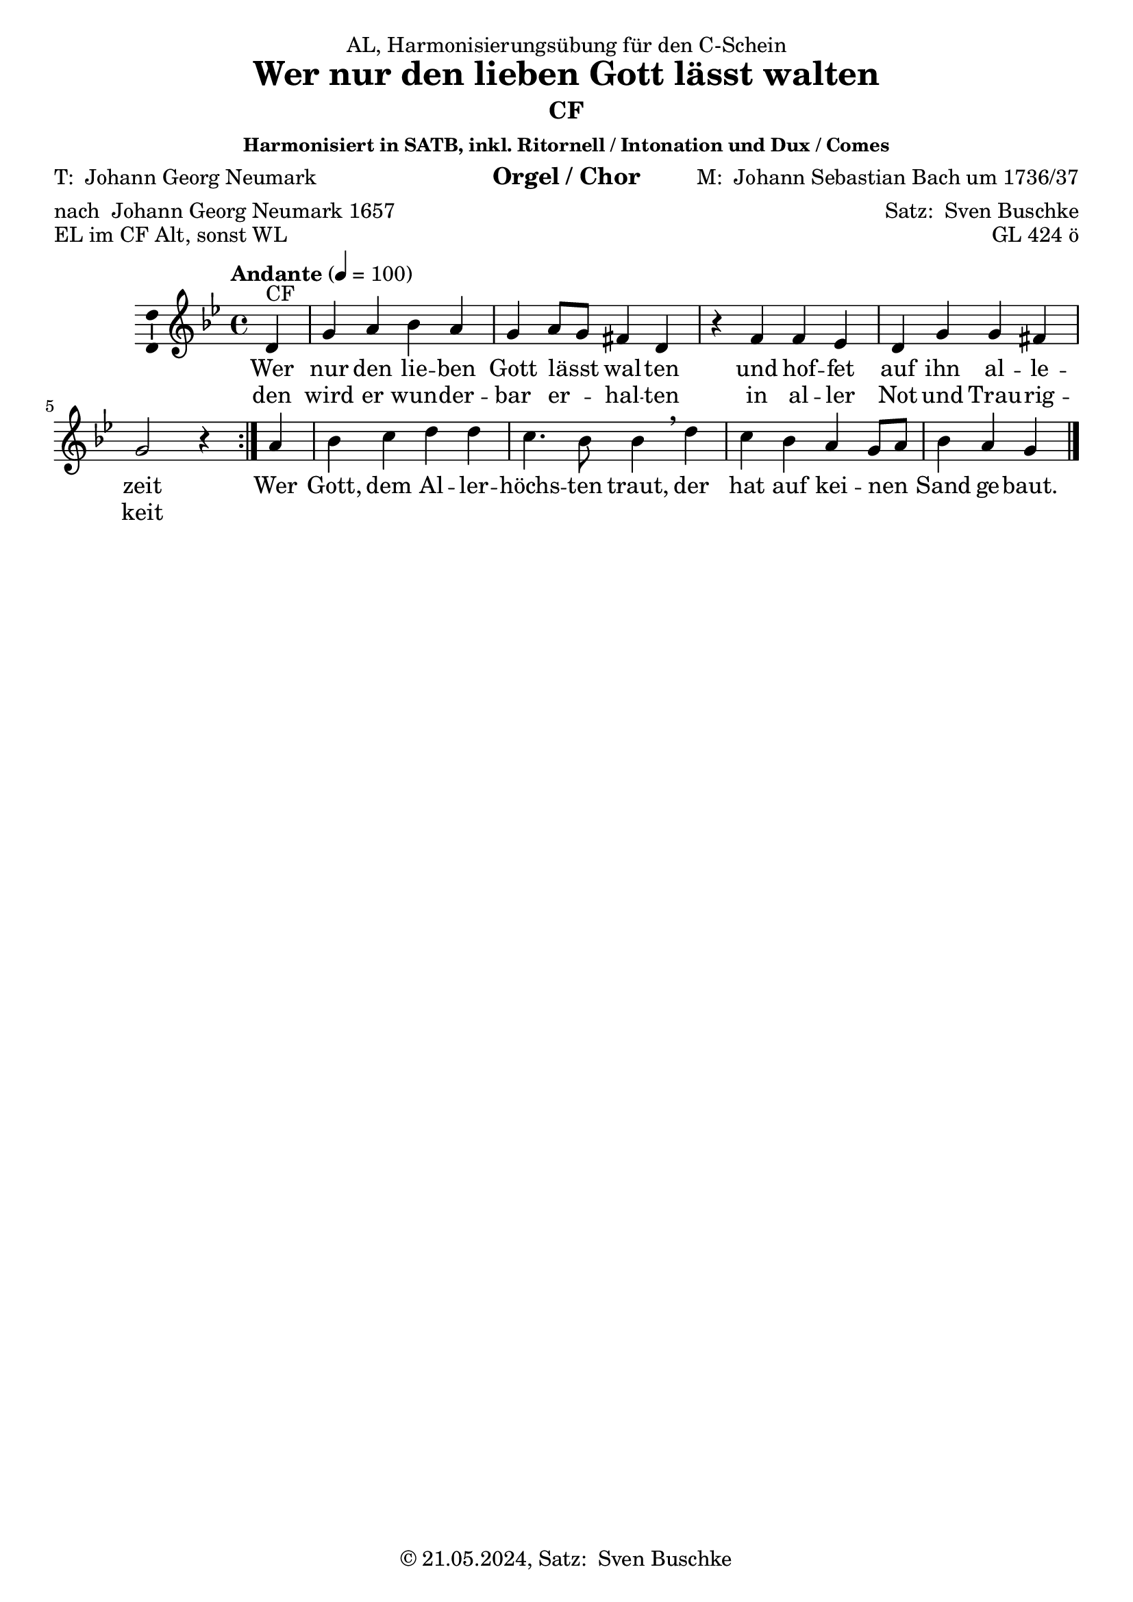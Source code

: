 \version "2.24.3"
\language "english"

\header {
  dedication = "AL, Harmonisierungsübung für den C-Schein"
  title = \markup {\with-url #"https://de.wikipedia.org/wiki/Wer_nur_den_lieben_Gott_l%C3%A4%C3%9Ft_walten#:~:text=Wer%20nur%20den%20lieben%20Gott%20l%C3%A4%C3%9Ft%20walten%20ist%20ein%20Kirchenlied,es%20selbst%20als%20Trostlied%20bezeichnet." "Wer nur den lieben Gott lässt walten"}
  subtitle = ""
  subsubtitle = "Harmonisiert in SATB, inkl. Ritornell / Intonation und Dux / Comes"
  instrument = "Orgel / Chor"
  composer = \markup {"M: " \with-url #"https://de.wikipedia.org/wiki/Johann_Sebastian_Bach" "Johann Sebastian Bach" "um 1736/37"}
  arranger = \markup {"Satz: " \with-url #"https://buschke.com" "Sven Buschke"}
  poet = \markup {"T: " \with-url #"https://de.wikipedia.org/wiki/Georg_Neumark" "Johann Georg Neumark"}
  meter = \markup {"nach " \with-url #"https://de.wikipedia.org/wiki/Georg_Neumark" "Johann Georg Neumark" "1657"}
  piece = "EL im CF Alt, sonst WL"
  opus = "GL 424 ö"
  copyright = \markup {"© 21.05.2024, Satz: " \with-url #"https://buschke.com" "Sven Buschke"}
  tagline = "Ritornell noch ausgespart"
}

\paper {
  #(set-paper-size "a4")
}

global = {
  \key g \minor
  \time 4/4
  \tempo "Andante" 4=100
}

cfA = {g4 a bf a g a8 g fs4 d r}
cfB = {f4 ef d g g fs g2 r4}
cfC = {bf c d d c4. bf8 bf4}
cfD = {c bf a g8 a bf4 a g}

verseAA = \lyricmode {
  nur den lie -- ben Gott lässt _ wal -- ten
}
verseBA = \lyricmode {
  hof -- fet auf ihn al -- le -- zeit
}
verseAB = \lyricmode {
  wird er wun -- der -- bar er _ -- hal -- ten
}
verseBB = \lyricmode {
  al -- ler Not und Trau -- rig -- keit
}
verseC = \lyricmode {
  Gott, dem Al -- ler -- höchs -- ten traut,
}
verseD = \lyricmode {
  hat auf kei -- nen _ Sand ge -- baut.
}

scoreAMelody = \relative c'' {
  \global
  % Music follows here.
  \repeat volta 2 {\partial 4 d,4^"CF" \cfA f4 \cfB } \partial 4 a4 \cfC \breathe d \cfD
  \bar "|."  
}

scoreAVerse = \lyricmode {
  % Lyrics follow here.
  <<{Wer \verseAA und \verseBA} \new Lyrics{den \verseAB in \verseBB}>> Wer \verseC der \verseD
  \bar "|."  
}

\bookpart {
  \header {subtitle = "CF"}
  \score {
    \new Staff \with {
      \consists "Ambitus_engraver"
    } { \scoreAMelody }
    \addlyrics { \scoreAVerse }
    \layout { }
    \midi { }
  }
}

chordsA = \chordmode {g4:m d:m g:m d:m g:m d8:m g:m d4 g:m s}
chordsB = \chordmode {d:m c:m g:m g:m g:m d g2:m s4}
chordsC = \chordmode {g4:m c:m g:m g:m c4.:m g8:m g4:m}
chordsD = \chordmode {c4:m g:m d:m g8:m d:m g4:m d g}

bassChordsA = \chordmode {g:m f/a g:m/bf f/a g:m f8/a g:m d4/fs d:m s}
bassChordsB = \chordmode {d:m/fs c:m/ef d:m g:m g:m d/fs g2:m s4}
bassChordsC = \chordmode {g:m/bf c:m d:m d:m c4.:m g8:m/bf g4:m/bf}
bassChordsD = \chordmode {c:m g:m/bf a:m g8:m a:m g4:m/bf a:m g:m}

bassFigIA = \figuremode {s4 s s s s s8 s s4 s s}
bassFigIB = \figuremode {s4 s s s s s s2 s4}
bassFigIC = \figuremode {s4 s s s s4. s8 s4}
bassFigID = \figuremode {s4 s s s8 s s4 s s}

bassFigIIA = \figuremode {s4 <6> <6> <6> s <6>8 s <6>4 s s}
bassFigIIB = \figuremode {<6>4 <6> s s s <6> s2 s4}
bassFigIIC = \figuremode {<6>4 s s s s4. <6>8 <6>4}
bassFigIID = \figuremode {s4 <6> s s8 s <6>4 s s}

scoreBChordNamesLeadSheet = \chordmode {
  \global
  \germanChords
  % Chords follow here.
  \repeat volta 2 { \partial 4 g4:m \chordsA d:m \chordsB } \partial 4 d:m \chordsC g:m \chordsD
  \bar "|."  
}

scoreBMelody = \relative c'' {
  \global
  % Music follows here.
  \repeat volta 2 {\partial 4 d,4^"CF" \cfA f4 \cfB } \partial 4 a4 \cfC \breathe d \cfD
  \bar "|."  
}

scoreBVerse = \lyricmode {
  % Lyrics follow here.
  <<{Wer \verseAA und \verseBA} \new Lyrics{den \verseAB in \verseBB}>> Wer \verseC der \verseD
  \bar "|."  
}

scoreBChordNamesChords = \chordmode {
  \global
  \germanChords
  % Chords follow here.
  \repeat volta 2 { \partial 4 d4:m \bassChordsA d4:m/fs \bassChordsB } \partial 4 a4:m \bassChordsC d4:m \bassChordsD
  \bar "|."  
}

scoreBFigBassBassFiguresI = \figuremode {
  \global
  % Figures follow here.
  \repeat volta 2 { \partial 4 s4 \bassFigIA s4 \bassFigIB } \partial 4 s4 \bassFigIC s4 \bassFigID
  \bar "|."
}

scoreBFigBassBassFiguresII = \figuremode {
  \global
  % Figures follow here.
  \repeat volta 2 { \partial 4 s4 \bassFigIIA <6>4 \bassFigIIB } \partial 4 s4 \bassFigIIC s4 \bassFigIID
  \bar "|."
}

scoreBLeadSheetPart = <<
  \new ChordNames \scoreBChordNamesLeadSheet
  \new Staff \with {
    \consists "Ambitus_engraver"
  } { \scoreBMelody }
  \addlyrics { \scoreBVerse }
>>

scoreBChordsPart = \new ChordNames \scoreBChordNamesChords

scoreBBassFiguresIPart = \new FiguredBass \scoreBFigBassBassFiguresI

scoreBBassFiguresIIPart = \new FiguredBass \scoreBFigBassBassFiguresII

\bookpart {
  \header {subtitle = "CF, mit Akkorden"}
  \score {
    <<
      \scoreBLeadSheetPart
      \scoreBChordsPart
      \scoreBBassFiguresIPart
      \scoreBBassFiguresIIPart
    >>
    \layout { }
    \midi { }
  }
}

altoA = {bf4 d d d bf d8 bf a4 g r}
altoB = {a4 g g bf bf a bf2 r4}
altoC = {d4 ef g g ef4. d8 d4}
altoD = {ef4 d d bf8 d d4 d bf}

tenorA = {d4 f g f d f8 d d4 bf r}
tenorB = {d4 c bf d d d d2 r4}
tenorC = {g4 g bf bf g4. g8 g4}
tenorD = {g4 g f d8 f g4 fs d}

bassA = {g4 d g d g d8 g d4 g r}
bassB = {d4 c g' g g d g2 r4}
bassC = {g4 c g g c4. g8 g4}
bassD = {c4 g d g8 d g4 d g}

scoreCSoprano = \relative c'' {
  \global
  % Music follows here.
  \repeat volta 2 {\partial 4 d,4^"CF" \cfA f4 \cfB } \partial 4 a4 \cfC \breathe d \cfD
  \bar "||"  
}

scoreCAlto = \relative c' {
  \global
  % Music follows here.
  \repeat volta 2 {\partial 4 f,4 \altoA a4 \altoB } \partial 4 d4 \altoC \breathe g \altoD
  \bar "||"
}

scoreCTenor = \relative c' {
  \global
  % Music follows here.
  \repeat volta 2 {\partial 4 bf,4 \tenorA d4 \tenorB } \partial 4 f4 \tenorC \breathe bf \tenorD
  \bar "||"    
}

scoreCBass = \relative c {
  \global
  % Music follows here.
  \repeat volta 2 {\partial 4 g4 \bassA d4 \bassB } \partial 4 d4 \bassC \breathe g4 \bassD
  \bar "||"  
}

scoreCVerse = \lyricmode {
  % Lyrics follow here.
  <<{Wer \verseAA und \verseBA} \new Lyrics{den \verseAB in \verseBB}>> Wer \verseC der \verseD
  \bar "||"   
}

scoreCRehearsalMidi = #
(define-music-function
 (parser location name midiInstrument lyrics) (string? string? ly:music?)
 #{
   \unfoldRepeats <<
     \new Staff = "soprano" \new Voice = "soprano" { \scoreCSoprano }
     \new Staff = "alto" \new Voice = "alto" { \scoreCAlto }
     \new Staff = "tenor" \new Voice = "tenor" { \scoreCTenor }
     \new Staff = "bass" \new Voice = "bass" { \scoreCBass }
     \context Staff = $name {
       \set Score.midiMinimumVolume = #0.5
       \set Score.midiMaximumVolume = #0.5
       \set Score.tempoWholesPerMinute = #(ly:make-moment 100 4)
       \set Staff.midiMinimumVolume = #0.8
       \set Staff.midiMaximumVolume = #1.0
       \set Staff.midiInstrument = $midiInstrument
     }
     \new Lyrics \with {
       alignBelowContext = $name
     } \lyricsto $name $lyrics
   >>
 #})

scoreCChordNames = \chordmode {
  \global
  \germanChords
  % Chords follow here.
  \repeat volta 2 { \partial 4 g4:m \chordsA d:m \chordsB } \partial 4 d:m \chordsC g:m \chordsD
  \bar "||"  
}

scoreCFigBass = \figuremode {
  \global
  % Figures follow here.
  \repeat volta 2 { \partial 4 s4 \bassFigIA s4 \bassFigIB } \partial 4 s4 \bassFigIC s4 \bassFigID
  \bar "||"  
}

scoreCChoirPart = \new ChoirStaff <<
  \new Staff \with {
    midiInstrument = "choir aahs"
    instrumentName = \markup \center-column { "Sopran" "Alt" }
    shortInstrumentName = \markup \center-column { "S." "A." }
  } <<
    \new Voice = "soprano" \with {
      \consists "Ambitus_engraver"
    } { \voiceOne \scoreCSoprano }
    \new Voice = "alto" \with {
      \consists "Ambitus_engraver"
      \override Ambitus.X-offset = #2.0
    } { \voiceTwo \scoreCAlto }
  >>
  \new Lyrics \with {
    \override VerticalAxisGroup.staff-affinity = #CENTER
  } \lyricsto "soprano" \scoreCVerse
  \new Staff \with {
    midiInstrument = "choir aahs"
    instrumentName = \markup \center-column { "Tenor" "Bass" }
    shortInstrumentName = \markup \center-column { "T." "B." }
  } <<
    \clef bass
    \new Voice = "tenor" \with {
      \consists "Ambitus_engraver"
    } { \voiceOne \scoreCTenor }
    \new Voice = "bass" \with {
      \consists "Ambitus_engraver"
      \override Ambitus.X-offset = #2.0
    } { \voiceTwo \scoreCBass }
  >>
>>

scoreCChordsPart = \new ChordNames \scoreCChordNames

scoreCBassFiguresPart = \new FiguredBass \scoreCFigBass

\bookpart {
  \header {subtitle = "CF im Sopran, inkl. Ritornell / Intonation und Dux / Comes"}
  \score {
    <<
      \scoreCChoirPart
      \scoreCChordsPart
      \scoreCBassFiguresPart
    >>
    \layout { }
    \midi { }
  }
}

% Rehearsal MIDI files:
\book {
  \bookOutputSuffix "soprano"
  \score {
    \scoreCRehearsalMidi "soprano" "soprano sax" \scoreCVerse
    \midi { }
  }
}

\book {
  \bookOutputSuffix "alto"
  \score {
    \scoreCRehearsalMidi "alto" "soprano sax" \scoreCVerse
    \midi { }
  }
}

\book {
  \bookOutputSuffix "tenor"
  \score {
    \scoreCRehearsalMidi "tenor" "tenor sax" \scoreCVerse
    \midi { }
  }
}

\book {
  \bookOutputSuffix "bass"
  \score {
    \scoreCRehearsalMidi "bass" "tenor sax" \scoreCVerse
    \midi { }
  }
}


scoreDSoprano = \relative c'' {
  \global
  % Music follows here.
  \repeat volta 2 {\partial 4 f,4 \altoA a4 \altoB } \partial 4 d4 \altoC \breathe g \altoD
  \bar "|."
}

scoreDAlto = \relative c'' {
  \global
  % Music follows here.
  \repeat volta 2 {\partial 4 bf,4 \tenorA d4 \tenorB } \partial 4 f4 \tenorC \breathe bf \tenorD
  \bar "|."  
}

scoreDTenor = \relative c' {
  \global
  % Music follows here.
  \repeat volta 2 {\partial 4 d,4^"CF" \cfA f4 \cfB } \partial 4 a4 \cfC \breathe d \cfD
  \bar "|."  
}

scoreDBass = \relative c {
  \global
  % Music follows here.
  \repeat volta 2 {\partial 4 g4 \bassA d4 \bassB } \partial 4 d4 \bassC \breathe g4 \bassD
  \bar "|."  
}

scoreDVerse = \lyricmode {
  % Lyrics follow here.
  <<{Wer \verseAA und \verseBA} \new Lyrics{den \verseAB in \verseBB}>> Wer \verseC der \verseD
  \bar "|."  
}

scoreDRehearsalMidi = #
(define-music-function
 (parser location name midiInstrument lyrics) (string? string? ly:music?)
 #{
   \unfoldRepeats <<
     \new Staff = "soprano" \new Voice = "soprano" { \scoreDSoprano }
     \new Staff = "alto" \new Voice = "alto" { \scoreDAlto }
     \new Staff = "tenor" \new Voice = "tenor" { \scoreDTenor }
     \new Staff = "bass" \new Voice = "bass" { \scoreDBass }
     \context Staff = $name {
       \set Score.midiMinimumVolume = #0.5
       \set Score.midiMaximumVolume = #0.5
       \set Score.tempoWholesPerMinute = #(ly:make-moment 100 4)
       \set Staff.midiMinimumVolume = #0.8
       \set Staff.midiMaximumVolume = #1.0
       \set Staff.midiInstrument = $midiInstrument
     }
     \new Lyrics \with {
       alignBelowContext = $name
     } \lyricsto $name $lyrics
   >>
 #})

scoreDChordNames = \chordmode {
  \global
  \germanChords
  % Chords follow here.
  \repeat volta 2 { \partial 4 g4:m \chordsA d:m \chordsB } \partial 4 d:m \chordsC g:m \chordsD
  \bar "|."  
}

scoreDFigBass = \figuremode {
  \global
  % Figures follow here.
  \repeat volta 2 { \partial 4 s4 \bassFigIA s4 \bassFigIB } \partial 4 s4 \bassFigIC s4 \bassFigID
  \bar "|."  
}

scoreDChoirPart = \new ChoirStaff <<
  \new Staff \with {
    midiInstrument = "choir aahs"
    instrumentName = \markup \center-column { "Sopran" "Alt" }
    shortInstrumentName = \markup \center-column { "S." "A." }
  } <<
    \new Voice = "soprano" \with {
      \consists "Ambitus_engraver"
    } { \voiceOne \scoreDSoprano }
    \new Voice = "alto" \with {
      \consists "Ambitus_engraver"
      \override Ambitus.X-offset = #2.0
    } { \voiceTwo \scoreDAlto }
  >>
  \new Lyrics \with {
    \override VerticalAxisGroup.staff-affinity = #CENTER
  } \lyricsto "soprano" \scoreDVerse
  \new Staff \with {
    midiInstrument = "choir aahs"
    instrumentName = \markup \center-column { "Tenor" "Bass" }
    shortInstrumentName = \markup \center-column { "T." "B." }
  } <<
    \clef bass
    \new Voice = "tenor" \with {
      \consists "Ambitus_engraver"
    } { \voiceOne \scoreDTenor }
    \new Voice = "bass" \with {
      \consists "Ambitus_engraver"
      \override Ambitus.X-offset = #2.0
    } { \voiceTwo \scoreDBass }
  >>
>>

scoreDChordsPart = \new ChordNames \scoreDChordNames

scoreDBassFiguresPart = \new FiguredBass \scoreDFigBass

\bookpart {
  \header {subtitle = "CF im Tenor"}
  \score {
    <<
      \scoreDChoirPart
      \scoreDChordsPart
      \scoreDBassFiguresPart
    >>
    \layout { }
    \midi { }
  }
}

% Rehearsal MIDI files:
\book {
  \bookOutputSuffix "soprano"
  \score {
    \scoreDRehearsalMidi "soprano" "soprano sax" \scoreDVerse
    \midi { }
  }
}

\book {
  \bookOutputSuffix "alto"
  \score {
    \scoreDRehearsalMidi "alto" "soprano sax" \scoreDVerse
    \midi { }
  }
}

\book {
  \bookOutputSuffix "tenor"
  \score {
    \scoreDRehearsalMidi "tenor" "tenor sax" \scoreDVerse
    \midi { }
  }
}

\book {
  \bookOutputSuffix "bass"
  \score {
    \scoreDRehearsalMidi "bass" "tenor sax" \scoreDVerse
    \midi { }
  }
}


scoreESoprano = \relative c'' {
  \global
  % Music follows here.
  
}

scoreEAlto = \relative c' {
  \global
  % Music follows here.
  
}

scoreETenor = \relative c' {
  \global
  % Music follows here.
  
}

scoreEBass = \relative c {
  \global
  % Music follows here.
  \repeat volta 2 {\partial 4 d,4^"CF" \cfA f4 \cfB } \partial 4 a4 \cfC \breathe d \cfD
  \bar "|."  
}

scoreEVerse = \lyricmode {
  % Lyrics follow here.
  <<{Wer \verseAA und \verseBA} \new Lyrics{den \verseAB in \verseBB}>> Wer \verseC der \verseD
  \bar "|."   
}

scoreERehearsalMidi = #
(define-music-function
 (parser location name midiInstrument lyrics) (string? string? ly:music?)
 #{
   \unfoldRepeats <<
     \new Staff = "soprano" \new Voice = "soprano" { \scoreESoprano }
     \new Staff = "alto" \new Voice = "alto" { \scoreEAlto }
     \new Staff = "tenor" \new Voice = "tenor" { \scoreETenor }
     \new Staff = "bass" \new Voice = "bass" { \scoreEBass }
     \context Staff = $name {
       \set Score.midiMinimumVolume = #0.5
       \set Score.midiMaximumVolume = #0.5
       \set Score.tempoWholesPerMinute = #(ly:make-moment 100 4)
       \set Staff.midiMinimumVolume = #0.8
       \set Staff.midiMaximumVolume = #1.0
       \set Staff.midiInstrument = $midiInstrument
     }
     \new Lyrics \with {
       alignBelowContext = $name
     } \lyricsto $name $lyrics
   >>
 #})

scoreEChordNames = \chordmode {
  \global
  \germanChords
  % Chords follow here.
  \repeat volta 2 { \partial 4 d4:m \bassChordsA d4:m/fs \bassChordsB } \partial 4 a4:m \bassChordsC d4:m \bassChordsD
  \bar "|."  
}

scoreEFigBass = \figuremode {
  \global
  % Figures follow here.
  \repeat volta 2 { \partial 4 s4 \bassFigIIA <6>4 \bassFigIIB } \partial 4 s4 \bassFigIIC s4 \bassFigIID
  \bar "|."  
}

scoreEChoirPart = \new ChoirStaff <<
  \new Staff \with {
    midiInstrument = "choir aahs"
    instrumentName = \markup \center-column { "Sopran" "Alt" }
    shortInstrumentName = \markup \center-column { "S." "A." }
  } <<
    \new Voice = "soprano" \with {
      \consists "Ambitus_engraver"
    } { \voiceOne \scoreESoprano }
    \new Voice = "alto" \with {
      \consists "Ambitus_engraver"
      \override Ambitus.X-offset = #2.0
    } { \voiceTwo \scoreEAlto }
  >>
  \new Lyrics \with {
    \override VerticalAxisGroup.staff-affinity = #CENTER
  } \lyricsto "soprano" \scoreEVerse
  \new Staff \with {
    midiInstrument = "choir aahs"
    instrumentName = \markup \center-column { "Tenor" "Bass" }
    shortInstrumentName = \markup \center-column { "T." "B." }
  } <<
    \clef bass
    \new Voice = "tenor" \with {
      \consists "Ambitus_engraver"
    } { \voiceOne \scoreETenor }
    \new Voice = "bass" \with {
      \consists "Ambitus_engraver"
      \override Ambitus.X-offset = #2.0
    } { \voiceTwo \scoreEBass }
  >>
>>

scoreEChordsPart = \new ChordNames \scoreEChordNames

scoreEBassFiguresPart = \new FiguredBass \scoreEFigBass

\bookpart {
  \header {subtitle = "CF im Bass"}
  \score {
    <<
      \scoreEChoirPart
      \scoreEChordsPart
      \scoreEBassFiguresPart
    >>
    \layout { }
    \midi { }
  }
}

% Rehearsal MIDI files:
\book {
  \bookOutputSuffix "soprano"
  \score {
    \scoreERehearsalMidi "soprano" "soprano sax" \scoreEVerse
    \midi { }
  }
}

\book {
  \bookOutputSuffix "alto"
  \score {
    \scoreERehearsalMidi "alto" "soprano sax" \scoreEVerse
    \midi { }
  }
}

\book {
  \bookOutputSuffix "tenor"
  \score {
    \scoreERehearsalMidi "tenor" "tenor sax" \scoreEVerse
    \midi { }
  }
}

\book {
  \bookOutputSuffix "bass"
  \score {
    \scoreERehearsalMidi "bass" "tenor sax" \scoreEVerse
    \midi { }
  }
}


scoreFSoprano = \relative c'' {
  \global
  % Music follows here.
  \repeat volta 2 {\partial 4 f,4 \altoA a4 \altoB } \partial 4 d4 \altoC \breathe g \altoD
  \bar "|."  
}

scoreFAlto = \relative c' {
  \global
  % Music follows here.
  \repeat volta 2 {\partial 4 d4^"CF" \cfA f4 \cfB } \partial 4 a4 \cfC \breathe d \cfD
  \bar "|."  
}

scoreFTenor = \relative c' {
  \global
  % Music follows here.
  \repeat volta 2 {\partial 4 bf,4 \tenorA d4 \tenorB } \partial 4 f4 \tenorC \breathe bf \tenorD
  \bar "|."  
}

scoreFBass = \relative c {
  \global
  % Music follows here.
  \repeat volta 2 {\partial 4 g4 \bassA d4 \bassB } \partial 4 d4 \bassC \breathe g4 \bassD
  \bar "|."  
}

scoreFVerse = \lyricmode {
  % Lyrics follow here.
  <<{Wer \verseAA und \verseBA} \new Lyrics{den \verseAB in \verseBB}>> Wer \verseC der \verseD
  \bar "|."  
}

scoreFRehearsalMidi = #
(define-music-function
 (parser location name midiInstrument lyrics) (string? string? ly:music?)
 #{
   \unfoldRepeats <<
     \new Staff = "soprano" \new Voice = "soprano" { \scoreFSoprano }
     \new Staff = "alto" \new Voice = "alto" { \scoreFAlto }
     \new Staff = "tenor" \new Voice = "tenor" { \scoreFTenor }
     \new Staff = "bass" \new Voice = "bass" { \scoreFBass }
     \context Staff = $name {
       \set Score.midiMinimumVolume = #0.5
       \set Score.midiMaximumVolume = #0.5
       \set Score.tempoWholesPerMinute = #(ly:make-moment 100 4)
       \set Staff.midiMinimumVolume = #0.8
       \set Staff.midiMaximumVolume = #1.0
       \set Staff.midiInstrument = $midiInstrument
     }
     \new Lyrics \with {
       alignBelowContext = $name
     } \lyricsto $name $lyrics
   >>
 #})

scoreFChordNames = \chordmode {
  \global
  \germanChords
  % Chords follow here.
  \repeat volta 2 { \partial 4 g4:m \chordsA d:m \chordsB } \partial 4 d:m \chordsC g:m \chordsD
  \bar "|."  
}

scoreFFigBass = \figuremode {
  \global
  % Figures follow here.
  \repeat volta 2 { \partial 4 s4 \bassFigIA s4 \bassFigIB } \partial 4 s4 \bassFigIC s4 \bassFigID
  \bar "|."  
}

scoreFChoirPart = \new ChoirStaff <<
  \new Staff \with {
    midiInstrument = "choir aahs"
    instrumentName = \markup \center-column { "Sopran" "Alt" }
    shortInstrumentName = \markup \center-column { "S." "A." }
  } <<
    \new Voice = "soprano" \with {
      \consists "Ambitus_engraver"
    } { \voiceOne \scoreFSoprano }
    \new Voice = "alto" \with {
      \consists "Ambitus_engraver"
      \override Ambitus.X-offset = #2.0
    } { \voiceTwo \scoreFAlto }
  >>
  \new Lyrics \with {
    \override VerticalAxisGroup.staff-affinity = #CENTER
  } \lyricsto "soprano" \scoreFVerse
  \new Staff \with {
    midiInstrument = "choir aahs"
    instrumentName = \markup \center-column { "Tenor" "Bass" }
    shortInstrumentName = \markup \center-column { "T." "B." }
  } <<
    \clef bass
    \new Voice = "tenor" \with {
      \consists "Ambitus_engraver"
    } { \voiceOne \scoreFTenor }
    \new Voice = "bass" \with {
      \consists "Ambitus_engraver"
      \override Ambitus.X-offset = #2.0
    } { \voiceTwo \scoreFBass }
  >>
>>

scoreFChordsPart = \new ChordNames \scoreFChordNames

scoreFBassFiguresPart = \new FiguredBass \scoreFFigBass

\bookpart {
  \header {subtitle = "CF im Alt"}
  \score {
    <<
      \scoreFChoirPart
      \scoreFChordsPart
      \scoreFBassFiguresPart
    >>
    \layout { }
    \midi { }
  }
}

% Rehearsal MIDI files:
\book {
  \bookOutputSuffix "soprano"
  \score {
    \scoreFRehearsalMidi "soprano" "soprano sax" \scoreFVerse
    \midi { }
  }
}

\book {
  \bookOutputSuffix "alto"
  \score {
    \scoreFRehearsalMidi "alto" "soprano sax" \scoreFVerse
    \midi { }
  }
}

\book {
  \bookOutputSuffix "tenor"
  \score {
    \scoreFRehearsalMidi "tenor" "tenor sax" \scoreFVerse
    \midi { }
  }
}

\book {
  \bookOutputSuffix "bass"
  \score {
    \scoreFRehearsalMidi "bass" "tenor sax" \scoreFVerse
    \midi { }
  }
}

